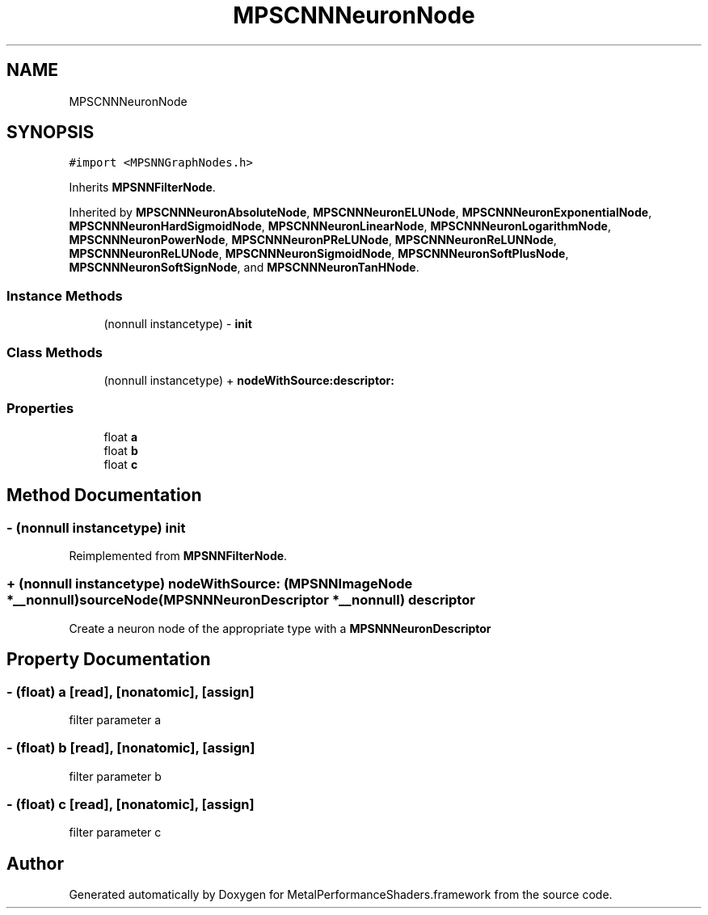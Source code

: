 .TH "MPSCNNNeuronNode" 3 "Mon Jul 9 2018" "Version MetalPerformanceShaders-119.3" "MetalPerformanceShaders.framework" \" -*- nroff -*-
.ad l
.nh
.SH NAME
MPSCNNNeuronNode
.SH SYNOPSIS
.br
.PP
.PP
\fC#import <MPSNNGraphNodes\&.h>\fP
.PP
Inherits \fBMPSNNFilterNode\fP\&.
.PP
Inherited by \fBMPSCNNNeuronAbsoluteNode\fP, \fBMPSCNNNeuronELUNode\fP, \fBMPSCNNNeuronExponentialNode\fP, \fBMPSCNNNeuronHardSigmoidNode\fP, \fBMPSCNNNeuronLinearNode\fP, \fBMPSCNNNeuronLogarithmNode\fP, \fBMPSCNNNeuronPowerNode\fP, \fBMPSCNNNeuronPReLUNode\fP, \fBMPSCNNNeuronReLUNNode\fP, \fBMPSCNNNeuronReLUNode\fP, \fBMPSCNNNeuronSigmoidNode\fP, \fBMPSCNNNeuronSoftPlusNode\fP, \fBMPSCNNNeuronSoftSignNode\fP, and \fBMPSCNNNeuronTanHNode\fP\&.
.SS "Instance Methods"

.in +1c
.ti -1c
.RI "(nonnull instancetype) \- \fBinit\fP"
.br
.in -1c
.SS "Class Methods"

.in +1c
.ti -1c
.RI "(nonnull instancetype) + \fBnodeWithSource:descriptor:\fP"
.br
.in -1c
.SS "Properties"

.in +1c
.ti -1c
.RI "float \fBa\fP"
.br
.ti -1c
.RI "float \fBb\fP"
.br
.ti -1c
.RI "float \fBc\fP"
.br
.in -1c
.SH "Method Documentation"
.PP 
.SS "\- (nonnull instancetype) init "

.PP
Reimplemented from \fBMPSNNFilterNode\fP\&.
.SS "+ (nonnull instancetype) nodeWithSource: (\fBMPSNNImageNode\fP *__nonnull) sourceNode(\fBMPSNNNeuronDescriptor\fP *__nonnull) descriptor"
Create a neuron node of the appropriate type with a \fBMPSNNNeuronDescriptor\fP 
.SH "Property Documentation"
.PP 
.SS "\- (float) a\fC [read]\fP, \fC [nonatomic]\fP, \fC [assign]\fP"
filter parameter a 
.SS "\- (float) b\fC [read]\fP, \fC [nonatomic]\fP, \fC [assign]\fP"
filter parameter b 
.SS "\- (float) c\fC [read]\fP, \fC [nonatomic]\fP, \fC [assign]\fP"
filter parameter c 

.SH "Author"
.PP 
Generated automatically by Doxygen for MetalPerformanceShaders\&.framework from the source code\&.
